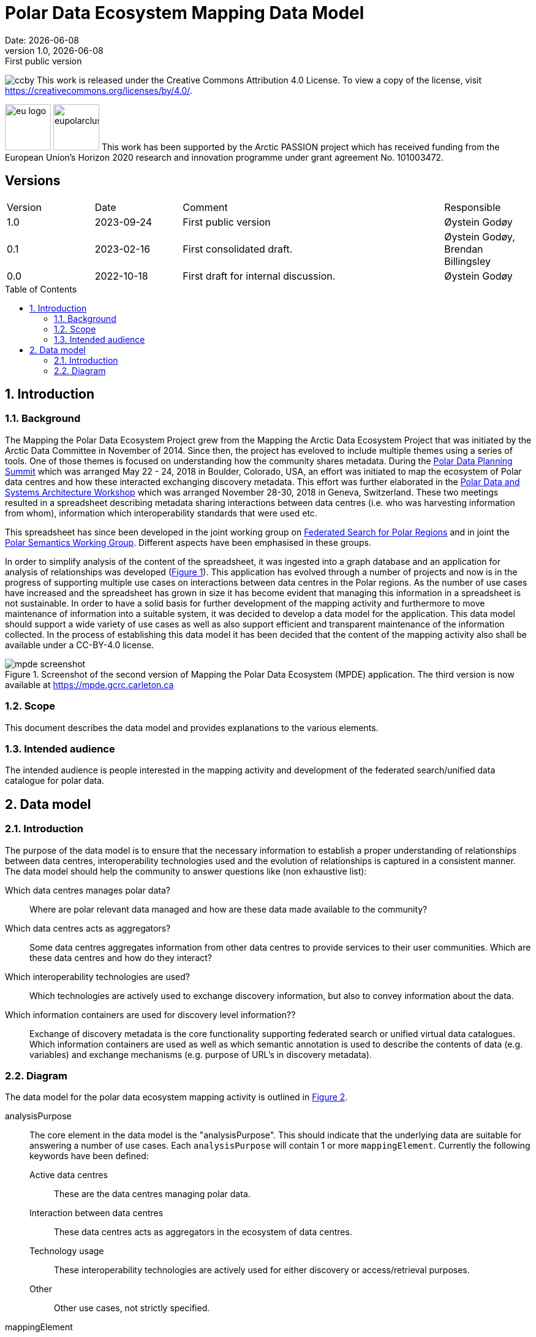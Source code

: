 :doctype: article
:pdf-folio-placement: physical
:media: prepress
:sectnums:
:sectlevels: 7
:sectanchors:
:toc: macro
:toclevels: 7
:chapter-label:
:xrefstyle: short
:revnumber: 1.0
:revdate: {docdate}
:revremark: First public version
:title-page:

= Polar Data Ecosystem Mapping Data Model
Date: {docdate}

<<<

:title-page:

<<<
image:pictures/ccby.png[]
This work is released under the Creative Commons Attribution 4.0 License. To view a copy of the license, visit https://creativecommons.org/licenses/by/4.0/. 

image:pictures/eu_logo.jpg[width=75]
image:pictures/eupolarcluster.png[width=75]
This work has been supported by the Arctic PASSION project which has received funding from the European Union’s Horizon 2020 research and innovation programme under grant agreement No. 101003472.

[discrete]
== Versions

[cols="^1,1,3,1",]
|=======================================================================
|Version |Date |Comment |Responsible
|1.0 |2023-09-24|First public version|Øystein Godøy
|0.1 |2023-02-16|First consolidated draft. a| Øystein Godøy, Brendan Billingsley
|0.0 |2022-10-18|First draft for internal discussion. |Øystein Godøy
|=======================================================================


<<<

toc::[]

<<<

[[introduction]]
== Introduction


[[background]]
=== Background

The Mapping the Polar Data Ecosystem Project grew from the Mapping the Arctic Data Ecosystem Project that was initiated by the Arctic Data Committee in November of 2014.  Since then, the project has eveloved to include multiple themes using a series of tools.  One of those themes is focused on understanding how the community shares metadata.  During the https://arcticdc.org/meetings/conferences/polar-data-planning-summit[Polar Data Planning Summit] which was arranged May 22 - 24, 2018 in Boulder, Colorado, USA, an effort was initiated to map the ecosystem of Polar data centres and how these interacted exchanging discovery metadata.
This effort was further elaborated in the https://arcticdc.org/meetings/conferences/polar-data-architecture-workshop[Polar Data and Systems Architecture Workshop] which was arranged November 28-30, 2018 in Geneva, Switzerland.
These two meetings resulted in a spreadsheet describing metadata sharing interactions between data centres (i.e. who was harvesting information from whom), information which interoperability standards that were used etc. 

This spreadsheet has since been developed in the joint working group on https://arcticdc.org/activities/core-projects/federated-search[Federated Search for Polar Regions] and in joint the https://arcticdc.org/activities/core-projects/vocabularies-and-semantics-wg[Polar Semantics Working Group]. 
Different aspects have been emphasised in these groups.

In order to simplify analysis of the content of the spreadsheet, it was ingested into a graph database and an application for analysis of relationships was developed (<<mpde-mapping>>).
// Add information on the application and how this was developed. 
This application has evolved through a number of projects and now is in the progress of supporting multiple use cases on interactions between data centres in the Polar regions.
As the number of use cases have increased and the spreadsheet has grown in size it has become evident that managing this information in a spreadsheet is not sustainable.
In order to have a solid basis for further development of the mapping activity and furthermore to move maintenance of information into a suitable system, it was decided to develop a data model for the application. 
This data model should support a wide variety of use cases as well as also support efficient and transparent maintenance of the information collected.
// Need to double check that this was the case, was open at least...
In the process of establishing this data model it has been decided that the content of the mapping activity also shall be available under a CC-BY-4.0 license.

[[mpde-mapping]]
.Screenshot of the second version of Mapping the Polar Data Ecosystem (MPDE) application. The third version is now available at https://mpde.gcrc.carleton.ca 
image::illustrations/mpde-screenshot.png[]

[[scope]]
=== Scope

This document describes the data model and provides explanations to the various elements.

[[intended-audience]]
=== Intended audience

The intended audience is people interested in the mapping activity and development of the federated search/unified data catalogue for polar data.

== Data model

=== Introduction

The purpose of the data model is to ensure that the necessary information to establish a proper understanding of relationships between data centres, interoperability technologies used and the evolution of relationships is captured in a consistent manner.
The data model should help the community to answer questions like (non exhaustive list):

Which data centres manages polar data?::
Where are polar relevant data managed and how are these data made available to the community?
Which data centres acts as aggregators?::
Some data centres aggregates information from other data centres to provide services to their user communities.
Which are these data centres and how do they interact?
Which interoperability technologies are used?::
Which technologies are actively used to exchange discovery information, but also to convey information about the data.
Which information containers are used for discovery level information??::
Exchange of discovery metadata is the core functionality supporting federated search or unified virtual data catalogues. 
Which information containers are used as well as which semantic annotation is used to describe the contents of data (e.g. variables) and exchange mechanisms (e.g. purpose of URL's in discovery metadata).


=== Diagram

The data model for the polar data ecosystem mapping activity is outlined in <<data-model>>.

analysisPurpose::
The core element in the data model is the "analysisPurpose". 
This should indicate that the underlying data are suitable for answering a number of use cases. 
Each `analysisPurpose` will contain 1 or more `mappingElement`.
Currently the following keywords have been defined:
Active data centres:::
These are the data centres managing polar data.
Interaction between data centres:::
These data centres acts as aggregators in the ecosystem of data centres.
Technology usage:::
These interoperability technologies are actively used for either discovery or access/retrieval purposes.
Other:::
Other use cases, not strictly specified.

mappingElement::
Each `mappingElement` describes a relation between data centres. 
In order to track the information over time, the element has a number of attributes.
A unique internal `identifier` which is used to separate `mappingElement` elements from each other.
The time this information was last updated in `dateUpdated`, this information is captured following ISO8601. 
And name and email of the person providing the updated information in `authorName` and `authorEmail`.
Each `mappingElement` contain 1 `aggregatorRepository` element. 

aggregatorRepository::
This describes a repository that is harvesting information from other data repositories. 
For each repository the name, url and country (respective attributes are `name`, `url` and `country`) is needed to support the top level use cases.
The `url` should be the landing/front page of the repository.
Each `aggregatorRepository` element will have 0 or elements of type `harvestProfile` that describes the relations and technologies used. Each `harvestProfile` of an `aggregatorRepository` is linked with a `sourceRepository`. 
harvestProfile:::
harvestStatus::::
States whether the repository is actively harvested, has been in the past or is in planning.
See <<data-model>> for details.
harvestFrequency::::
How often are the information retrieved by the aggregator. 
See <<data-model>> for details.
harvestEviction::::
Describes how often the aggregator evict all information harvested and do a clean full harvest again.
See <<data-model>> for details.
harvestProtocol::::
Identifies the interoperability protocol used to exchange information on discovery metadata between the source and the aggregator.
The link between a aggregator and a source is only one protocol, but a source may be harvested using different protocols by different aggregators.
See <<data-model>> for details.
harvestMetadata::::
The discovery metadata standard the aggregator is retrieving from the source.
See <<data-model>> for details.
harvestContent::::
Indicates if incremental or full harvests are used. 
This should be interpreted in combination with `harvestFrequency`.
harvestNotes::::
Any comment added as free text supporting the understanding of the relation between the aggregator and the source.
dataAccess::::
Indicates which mechanisms an aggregator is using to integrate the data provided by the source in the service portfolio of the aggregator. 
Typically this can be multiple elements for each aggregator/source linkage.
This will be a list.
lastValidated::::
Information on when the current content of the harvesting was confirmed by the aggregator.
Also using ISO8601.
sourceRepository:::
This describes the data repository that is being harvested by the `aggregatorRepository`. 
The information provided for this element is the same as for the `aggregatorRepository` (i.e. name, url, country), but the information on metadata standards, protocols etc in `harvestProfile` reflects the services offered by the `sourceRepository` as they are actively utilised by the aggregator.

[.landscape]
<<<
[[data-model]]
.Data model for the polar data ecosystem mapping activity.
image::diagrams/ArcticDataMapping.png[]

[.portrait]
<<<
